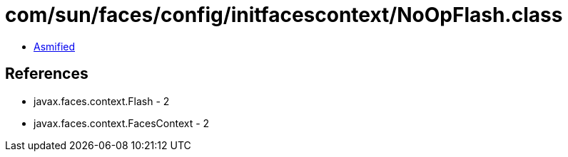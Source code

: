 = com/sun/faces/config/initfacescontext/NoOpFlash.class

 - link:NoOpFlash-asmified.java[Asmified]

== References

 - javax.faces.context.Flash - 2
 - javax.faces.context.FacesContext - 2
